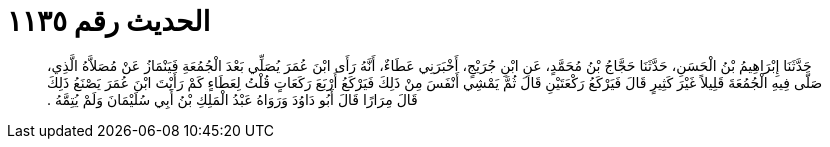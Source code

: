 
= الحديث رقم ١١٣٥

[quote.hadith]
حَدَّثَنَا إِبْرَاهِيمُ بْنُ الْحَسَنِ، حَدَّثَنَا حَجَّاجُ بْنُ مُحَمَّدٍ، عَنِ ابْنِ جُرَيْجٍ، أَخْبَرَنِي عَطَاءٌ، أَنَّهُ رَأَى ابْنَ عُمَرَ يُصَلِّي بَعْدَ الْجُمُعَةِ فَيَنْمَازُ عَنْ مُصَلاَّهُ الَّذِي، صَلَّى فِيهِ الْجُمُعَةَ قَلِيلاً غَيْرَ كَثِيرٍ قَالَ فَيَرْكَعُ رَكْعَتَيْنِ قَالَ ثُمَّ يَمْشِي أَنْفَسَ مِنْ ذَلِكَ فَيَرْكَعُ أَرْبَعَ رَكَعَاتٍ قُلْتُ لِعَطَاءٍ كَمْ رَأَيْتَ ابْنَ عُمَرَ يَصْنَعُ ذَلِكَ قَالَ مِرَارًا قَالَ أَبُو دَاوُدَ وَرَوَاهُ عَبْدُ الْمَلِكِ بْنُ أَبِي سُلَيْمَانَ وَلَمْ يُتِمَّهُ ‏.‏